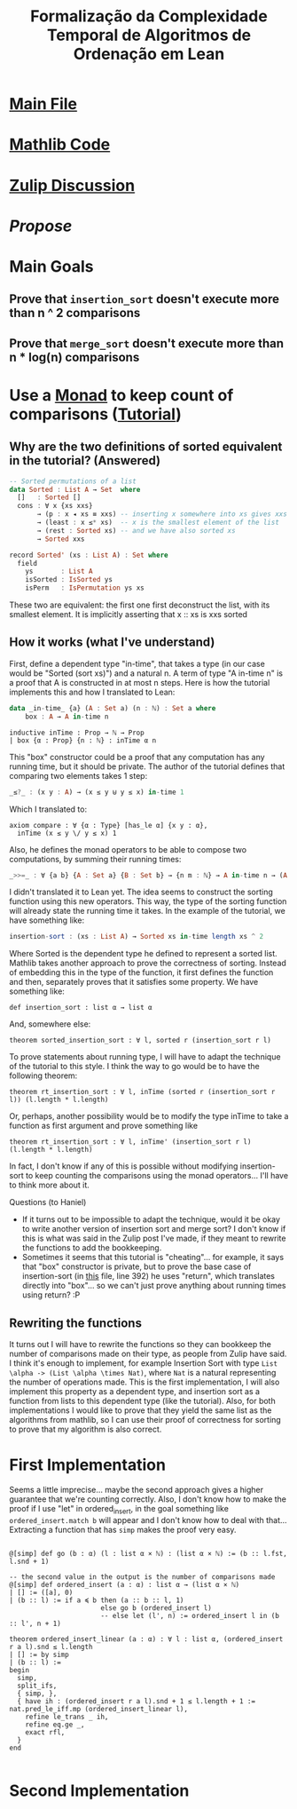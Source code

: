 #+TITLE: Formalização da Complexidade Temporal de Algoritmos de Ordenação em Lean

* [[/home/tomaz1502/Desktop/Tom/Grad/POC/POCII/RunTime/src/Formalization.lean][Main File]]

* [[/home/tomaz1502/Desktop/Tom/Grad/POC/POCII/RunTime/_target/deps/mathlib/src/data/list/sort.lean][Mathlib Code]]

* [[https://leanprover.zulipchat.com/#narrow/stream/113488-general/topic/BSc.20Final.20Project][Zulip Discussion]]

* [[~/Desktop/Tom/Grad/POC/POCII/Propose/Proposta.pdf][Propose]]

* Main Goals
** Prove that ~insertion_sort~ doesn't execute more than n ^ 2 comparisons
** Prove that ~merge_sort~ doesn't execute more than n * log(n) comparisons

* Use a [[https://wiki.haskell.org/Typeclassopedia#Monad][Monad]] to keep count of comparisons ([[https://www.twanvl.nl/blog/agda/sorting][Tutorial]])
** Why are the two definitions of sorted equivalent in the tutorial? (Answered)
#+BEGIN_SRC haskell
-- Sorted permutations of a list
data Sorted : List A → Set  where
  []   : Sorted []
  cons : ∀ x {xs xxs}
       → (p : x ◂ xs ≡ xxs) -- inserting x somewhere into xs gives xxs
       → (least : x ≤* xs)  -- x is the smallest element of the list
       → (rest : Sorted xs) -- and we have also sorted xs
       → Sorted xxs

record Sorted' (xs : List A) : Set where
  field
    ys       : List A
    isSorted : IsSorted ys
    isPerm   : IsPermutation ys xs
#+END_SRC

These two are equivalent: the first one first deconstruct the list, with its smallest element. It is
implicitly asserting that x :: xs is xxs sorted

** How it works (what I've understand)
First, define a dependent type "in-time", that takes a type (in our case would be "Sorted (sort xs)")
and a natural n. A term of type "A in-time n" is a proof that A is constructed in at most n steps.
Here is how the tutorial implements this and how I translated to Lean:
#+BEGIN_SRC haskell
data _in-time_ {a} (A : Set a) (n : ℕ) : Set a where
    box : A → A in-time n
#+END_SRC
#+BEGIN_SRC lean
inductive inTime : Prop → ℕ → Prop
| box {α : Prop} {n : ℕ} : inTime α n
#+END_SRC

This "box" constructor could be a proof that any computation has any running time, but it should be private.
The author of the tutorial defines that comparing two elements takes 1 step:
#+BEGIN_SRC haskell
_≤?_ : (x y : A) → (x ≤ y ⊎ y ≤ x) in-time 1
#+END_SRC
Which I translated to:
#+BEGIN_SRC lean
axiom compare : ∀ {α : Type} [has_le α] {x y : α},
  inTime (x ≤ y \/ y ≤ x) 1
#+END_SRC

Also, he defines the monad operators to be able to compose two computations, by summing their running times:
#+BEGIN_SRC haskell
_>>=_ : ∀ {a b} {A : Set a} {B : Set b} → {n m : ℕ} → A in-time n → (A → B in-time m) → B in-time (n + m)
#+END_SRC

I didn't translated it to Lean yet. The idea seems to construct the sorting function using this new operators.
This way, the type of the sorting function will already state the running time it takes. In the example of the
tutorial, we have something like:
#+BEGIN_SRC haskell
  insertion-sort : (xs : List A) → Sorted xs in-time length xs ^ 2
#+END_SRC

Where Sorted is the dependent type he defined to represent a sorted list. Mathlib takes another approach to
prove the correctness of sorting. Instead of embedding this in the type of the function, it first defines the
function and then, separately proves that it satisfies some property. We have something like:

#+BEGIN_SRC lean
def insertion_sort : list α → list α
#+END_SRC

And, somewhere else:

#+BEGIN_SRC lean
theorem sorted_insertion_sort : ∀ l, sorted r (insertion_sort r l)
#+END_SRC

To prove statements about running type, I will have to adapt the technique of the tutorial to this style.
I think the way to go would be to have the following theorem:
#+BEGIN_SRC lean
theorem rt_insertion_sort : ∀ l, inTime (sorted r (insertion_sort r l)) (l.length * l.length)
#+END_SRC

Or, perhaps, another possibility would be to modify the type inTime to take a function as first
argument and prove something like
#+BEGIN_SRC lean
theorem rt_insertion_sort : ∀ l, inTime' (insertion_sort r l) (l.length * l.length)
#+END_SRC

In fact, I don't know if any of this is possible without modifying insertion-sort to keep counting the
comparisons using the monad operators... I'll have to think more about it.

Questions (to Haniel)
- If it turns out to be impossible to adapt the technique, would it be okay to write another version
  of insertion sort and merge sort? I don't know if this is what was said in the Zulip post I've made,
  if they meant to rewrite the functions to add the bookkeeping.
- Sometimes it seems that this tutorial is "cheating"... for example, it says that
  "box" constructor is private, but to prove the base case of insertion-sort (in [[https://gist.github.com/twanvl/5635740][this]] file, line 392)
  he uses "return", which translates directly into "box"... so we can't just prove anything about
  running times using return? :P
** Rewriting the functions
It turns out I will have to rewrite the functions so they can bookkeep the number of
comparisons made on their type, as people from Zulip have said. I think it's enough
to implement, for example Insertion Sort with type =List \alpha -> (List \alpha \times Nat)=, where
=Nat= is a natural representing the number of operations made. This is the first implementation,
I will also implement this property as a dependent type, and insertion sort
as a function from lists to this dependent type (like the tutorial). Also,
for both implementations I would like to prove that they yield the same list as
the algorithms from mathlib, so I can use their proof of correctness for sorting
to prove that my algorithm is also correct.

* First Implementation
Seems a little imprecise... maybe the second approach gives a higher guarantee that we're
counting correctly. Also, I don't know how to make the proof if I use "let" in
ordered_insert, in the goal something like =ordered_insert.match b= will appear and
I don't know how to deal with that... Extracting a function that has =simp=
makes the proof very easy.
#+BEGIN_SRC lean

@[simp] def go (b : α) (l : list α × ℕ) : (list α × ℕ) := (b :: l.fst, l.snd + 1)

-- the second value in the output is the number of comparisons made
@[simp] def ordered_insert (a : α) : list α → (list α × ℕ)
| [] := ([a], 0)
| (b :: l) := if a ≼ b then (a :: b :: l, 1)
                       else go b (ordered_insert l)
                       -- else let (l', n) := ordered_insert l in (b :: l', n + 1)

theorem ordered_insert_linear (a : α) : ∀ l : list α, (ordered_insert r a l).snd ≤ l.length
| [] := by simp
| (b :: l) :=
begin
  simp,
  split_ifs,
  { simp, },
  { have ih : (ordered_insert r a l).snd + 1 ≤ l.length + 1 := nat.pred_le_iff.mp (ordered_insert_linear l),
    refine le_trans _ ih,
    refine eq.ge _,
    exact rfl,
  }
end

#+END_SRC
* Second Implementation
